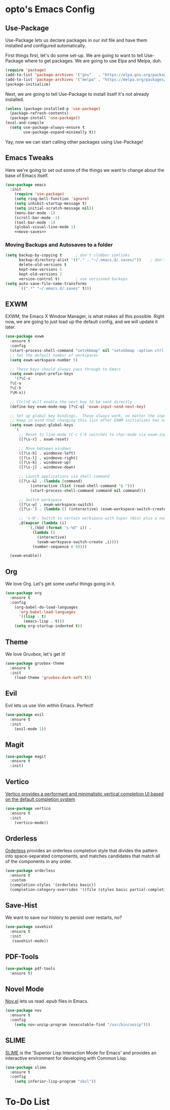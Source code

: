#+PROPERTY: header-args :tangle init.el

* opto's Emacs Config

** Use-Package

Use-Package lets us declare packages in our /init/ file and have them installed and configured automatically.

First things first, let's do some set-up. We are going to want to tell Use-Package where to get packages. We are going to use Elpa and Melpa, duh.

#+begin_src emacs-lisp
(require 'package)
(add-to-list 'package-archives '("gnu"   . "https://elpa.gnu.org/packages/"))
(add-to-list 'package-archives '("melpa" . "https://melpa.org/packages/"))
(package-initialize)
#+end_src

Next, we are going to tell Use-Package to install itself it's not already installed.

#+begin_src emacs-lisp
(unless (package-installed-p 'use-package)
  (package-refresh-contents)
  (package-install 'use-package))
(eval-and-compile
  (setq use-package-always-ensure t
        use-package-expand-minimally t))
#+end_src

Yay, now we can start calling other packages using Use-Package!

** Emacs Tweaks

Here we're going to set out some of the things we want to change about the base of Emacs itself.

#+begin_src emacs-lisp :noweb yes
(use-package emacs
  :init
    (require 'use-package)
    (setq ring-bell-function 'ignore)
    (setq inhibit-startup-message t)
    (setq initial-scratch-message nil))
    (menu-bar-mode -1)
    (scroll-bar-mode -1)
    (tool-bar-mode -1)
    (global-visual-line-mode 1)
    <<move-saves>>
#+end_src

*** Moving Backups and Autosaves to a folder

#+name: move-saves
#+begin_src emacs-lisp :tangle no
(setq backup-by-copying t      ; don't clobber symlinks
      backup-directory-alist '(("." . "~/.emacs.d/.saves/"))    ; don't litter my fs tree
      delete-old-versions t
      kept-new-versions 6
      kept-old-versions 2
      version-control t)       ; use versioned backups
(setq auto-save-file-name-transforms
      `((".*" "~/.emacs.d/.saves" t)))
#+end_src
** EXWM

EXWM, the Emacs X Window Manager, is what makes all this possible. Right now, we are going to just load up the default config, and we will update it later.

#+begin_src emacs-lisp
  (use-package exwm
    :ensure t
    :config
    (start-process-shell-command "setxkbmap" nil "setxkbmap -option ctrl:swapcaps")
    ;; Set the default number of workspaces
    (setq exwm-workspace-number 5)

    ;; These keys should always pass through to Emacs
    (setq exwm-input-prefix-keys
      '(?\C-x
	?\C-u
	?\C-h
	?\M-x))

    ;; Ctrl+Q will enable the next key to be sent directly
    (define-key exwm-mode-map [?\C-q] 'exwm-input-send-next-key)

    ;; Set up global key bindings.  These always work, no matter the input state!
    ;; Keep in mind that changing this list after EXWM initializes has no effect.
    (setq exwm-input-global-keys
	  `(
	    ;; Reset to line-mode (C-c C-k switches to char-mode via exwm-input-release-keyboard)
	    ([?\s-r] . exwm-reset)

	    ;; Move between windows
	    ([?\s-h] . windmove-left)
	    ([?\s-l] . windmove-right)
	    ([?\s-k] . windmove-up)
	    ([?\s-j] . windmove-down)

	    ;; Launch applications via shell command
	    ([?\s-&] . (lambda (command)
			 (interactive (list (read-shell-command "$ ")))
			 (start-process-shell-command command nil command)))

	    ;; Switch workspace
	    ([?\s-w] . exwm-workspace-switch)
	    ([?\s-`] . (lambda () (interactive) (exwm-workspace-switch-create 0)))

	    ;; 's-N': Switch to certain workspace with Super (Win) plus a number key (0 - 9)
	    ,@(mapcar (lambda (i)
			`(,(kbd (format "s-%d" i)) .
			  (lambda ()
			    (interactive)
			    (exwm-workspace-switch-create ,i))))
		      (number-sequence 0 9))))

    (exwm-enable))
#+end_src

** Org

We love Org. Let's get some useful things going in it.

#+begin_src emacs-lisp :noweb yes
  (use-package org
    :ensure t
    :config
      (org-babel-do-load-languages
        'org-babel-load-languages
        '((lisp . t)
          (emacs-lisp . t)))
      (setq org-startup-indented t))
#+end_src
** Theme

We love Gruvbox, let's get it!

#+begin_src emacs-lisp
(use-package gruvbox-theme
  :ensure t
  :init
    (load-theme 'gruvbox-dark-soft t))
#+end_src

** Evil

Evil lets us use Vim within Emacs. Perfect!

#+begin_src emacs-lisp
(use-package evil
  :ensure t
  :init 
    (evil-mode 1))
#+end_src
** Magit

#+begin_src emacs-lisp
(use-package magit
  :ensure t
  :init)
#+end_src
** Vertico

[[https://github.com/minad/vertico][Vertico provides a performant and minimalistic vertical completion UI based on the default completion system]]

#+begin_src emacs-lisp
(use-package vertico
  :ensure t  
  :init
    (vertico-mode))
#+end_src
** Orderless

[[https://github.com/oantolin/orderless][Orderless]] provides an orderless completion style that divides the pattern into space-separated components, and matches candidates that match all of the components in any order.

#+begin_src emacs-lisp
  (use-package orderless
    :ensure t
    :custom
    (completion-styles '(orderless basic))
    (completion-category-overrides '((file (styles basic partial-completion)))))
#+end_src

** Save-Hist

We want to save our history to persist over restarts, no? 

#+begin_src emacs-lisp
(use-package savehist
  :ensure t 
  :init
   (savehist-mode))
#+end_src

** PDF-Tools
   
#+begin_src emacs-lisp
(use-package pdf-tools
  :ensure t)
#+end_src

** Novel Mode

[[https://depp.brause.cc/nov.el/][Nov.el]] lets us read .epub files in Emacs.

#+begin_src emacs-lisp
(use-package nov
  :ensure t
  :config
    (setq nov-unzip-program (executable-find "/usr/bin/unzip")))
  
#+end_src
** SLIME

[[https://github.com/slime/slime][SLIME]] is the 'Superior Lisp Interaction Mode for Emacs' and provides an interactive environment for developing with Common Lisp.

#+begin_src emacs-lisp
(use-package slime
  :ensure t
  :config
    (setq inferior-lisp-program "sbcl"))
#+end_src
* To-Do List


